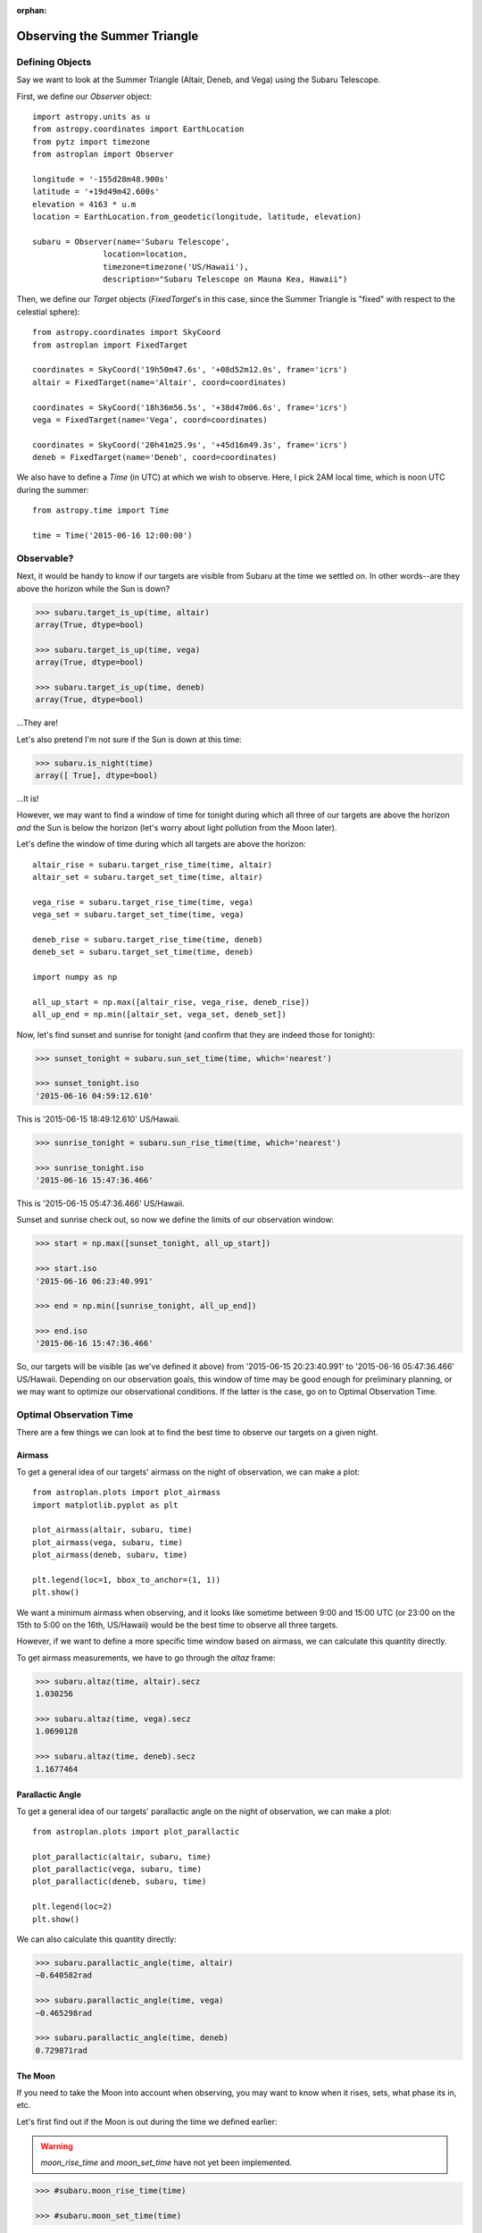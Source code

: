 :orphan:

.. _summer_triangle_tutorial:

.. doctest-skip-all

*****************************
Observing the Summer Triangle
*****************************

Defining Objects
================

Say we want to look at the Summer Triangle (Altair, Deneb, and Vega) using the
Subaru Telescope.

First, we define our `Observer` object::

    import astropy.units as u
    from astropy.coordinates import EarthLocation
    from pytz import timezone
    from astroplan import Observer

    longitude = '-155d28m48.900s'
    latitude = '+19d49m42.600s'
    elevation = 4163 * u.m
    location = EarthLocation.from_geodetic(longitude, latitude, elevation)

    subaru = Observer(name='Subaru Telescope',
                   location=location,
                   timezone=timezone('US/Hawaii'),
                   description="Subaru Telescope on Mauna Kea, Hawaii")

Then, we define our `Target` objects (`FixedTarget`'s in this case, since the
Summer Triangle is "fixed" with respect to the celestial sphere)::

    from astropy.coordinates import SkyCoord
    from astroplan import FixedTarget

    coordinates = SkyCoord('19h50m47.6s', '+08d52m12.0s', frame='icrs')
    altair = FixedTarget(name='Altair', coord=coordinates)

    coordinates = SkyCoord('18h36m56.5s', '+38d47m06.6s', frame='icrs')
    vega = FixedTarget(name='Vega', coord=coordinates)

    coordinates = SkyCoord('20h41m25.9s', '+45d16m49.3s', frame='icrs')
    deneb = FixedTarget(name='Deneb', coord=coordinates)

We also have to define a `Time` (in UTC) at which we wish to observe.  Here, I
pick 2AM local time, which is noon UTC during the summer::

    from astropy.time import Time

    time = Time('2015-06-16 12:00:00')

Observable?
===========

Next, it would be handy to know if our targets are visible from Subaru at the
time we settled on.  In other words--are they above the horizon while the Sun
is down?

.. code-block:: python

    >>> subaru.target_is_up(time, altair)
    array(True, dtype=bool)

    >>> subaru.target_is_up(time, vega)
    array(True, dtype=bool)

    >>> subaru.target_is_up(time, deneb)
    array(True, dtype=bool)

...They are!

Let's also pretend I'm not sure if the Sun is down at this time:

.. code-block:: python

    >>> subaru.is_night(time)
    array([ True], dtype=bool)

...It is!

However, we may want to find a window of time for tonight during which all
three of our targets are above the horizon *and* the Sun is below the horizon
(let's worry about light pollution from the Moon later).

Let's define the window of time during which all targets are above the horizon::

    altair_rise = subaru.target_rise_time(time, altair)
    altair_set = subaru.target_set_time(time, altair)

    vega_rise = subaru.target_rise_time(time, vega)
    vega_set = subaru.target_set_time(time, vega)

    deneb_rise = subaru.target_rise_time(time, deneb)
    deneb_set = subaru.target_set_time(time, deneb)

    import numpy as np

    all_up_start = np.max([altair_rise, vega_rise, deneb_rise])
    all_up_end = np.min([altair_set, vega_set, deneb_set])

Now, let's find sunset and sunrise for tonight (and confirm that they are
indeed those for tonight):

.. code-block:: python

    >>> sunset_tonight = subaru.sun_set_time(time, which='nearest')

    >>> sunset_tonight.iso
    '2015-06-16 04:59:12.610'

This is '2015-06-15 18:49:12.610' US/Hawaii.

.. code-block:: python

    >>> sunrise_tonight = subaru.sun_rise_time(time, which='nearest')

    >>> sunrise_tonight.iso
    '2015-06-16 15:47:36.466'

This is '2015-06-15 05:47:36.466' US/Hawaii.

Sunset and sunrise check out, so now we define the limits of our observation
window:

.. code-block:: python

    >>> start = np.max([sunset_tonight, all_up_start])

    >>> start.iso
    '2015-06-16 06:23:40.991'

    >>> end = np.min([sunrise_tonight, all_up_end])

    >>> end.iso
    '2015-06-16 15:47:36.466'

So, our targets will be visible (as we've defined it above) from
'2015-06-15 20:23:40.991' to '2015-06-16 05:47:36.466' US/Hawaii.  Depending on
our observation goals, this window of time may be good enough for preliminary
planning, or we may want to optimize our observational conditions.  If the
latter is the case, go on to Optimal Observation Time.

Optimal Observation Time
========================

There are a few things we can look at to find the best time to observe our
targets on a given night.

Airmass
-------

To get a general idea of our targets' airmass on the night of observation, we
can make a plot::

    from astroplan.plots import plot_airmass
    import matplotlib.pyplot as plt

    plot_airmass(altair, subaru, time)
    plot_airmass(vega, subaru, time)
    plot_airmass(deneb, subaru, time)

    plt.legend(loc=1, bbox_to_anchor=(1, 1))
    plt.show()

.. plot::

    import astropy.units as u
    from astropy.coordinates import EarthLocation
    from pytz import timezone
    from astroplan import Observer

    longitude = '-155d28m48.900s'
    latitude = '+19d49m42.600s'
    elevation = 4163 * u.m
    location = EarthLocation.from_geodetic(longitude, latitude, elevation)

    subaru = Observer(name='Subaru Telescope',
                   location=location,
                   timezone=timezone('US/Hawaii'),
                   description="Subaru Telescope on Mauna Kea, Hawaii")

    from astropy.coordinates import SkyCoord
    from astroplan import FixedTarget

    coordinates = SkyCoord('19h50m47.6s', '+08d52m12.0s', frame='icrs')
    altair = FixedTarget(name='Altair', coord=coordinates)

    coordinates = SkyCoord('18h36m56.5s', '+38d47m06.6s', frame='icrs')
    vega = FixedTarget(name='Vega', coord=coordinates)

    coordinates = SkyCoord('20h41m25.9s', '+45d16m49.3s', frame='icrs')
    deneb = FixedTarget(name='Deneb', coord=coordinates)

    from astropy.time import Time

    time = Time('2015-06-16 12:00:00')

    from astroplan.plots import plot_airmass
    import matplotlib.pyplot as plt

    plot_airmass(altair, subaru, time)
    plot_airmass(vega, subaru, time)
    plot_airmass(deneb, subaru, time)

    # Note that you don't need the ax commands below to produce the plot.
    # They reduce the plot size for the documentation.
    ax = plt.gca()
    box = ax.get_position()
    ax.set_position([box.x0, box.y0, box.width * 0.8, box.height * 0.8])

    plt.legend(loc=1, bbox_to_anchor=(1.35, 1))
    plt.show()

We want a minimum airmass when observing, and it looks like sometime between
9:00 and 15:00 UTC (or 23:00 on the 15th to 5:00 on the 16th, US/Hawaii) would
be the best time to observe all three targets.

However, if we want to define a more specific time window based on airmass, we
can calculate this quantity directly.

To get airmass measurements, we have to go through the `altaz` frame:

.. code-block:: python

    >>> subaru.altaz(time, altair).secz
    1.030256

    >>> subaru.altaz(time, vega).secz
    1.0690128

    >>> subaru.altaz(time, deneb).secz
    1.1677464

Parallactic Angle
-----------------

To get a general idea of our targets' parallactic angle on the night of
observation, we can make a plot::

    from astroplan.plots import plot_parallactic

    plot_parallactic(altair, subaru, time)
    plot_parallactic(vega, subaru, time)
    plot_parallactic(deneb, subaru, time)

    plt.legend(loc=2)
    plt.show()

.. plot::

    import astropy.units as u
    from astropy.coordinates import EarthLocation
    from pytz import timezone
    from astroplan import Observer

    longitude = '-155d28m48.900s'
    latitude = '+19d49m42.600s'
    elevation = 4163 * u.m
    location = EarthLocation.from_geodetic(longitude, latitude, elevation)

    subaru = Observer(name='Subaru Telescope',
                   location=location,
                   timezone=timezone('US/Hawaii'),
                   description="Subaru Telescope on Mauna Kea, Hawaii")

    from astropy.coordinates import SkyCoord
    from astroplan import FixedTarget

    coordinates = SkyCoord('19h50m47.6s', '+08d52m12.0s', frame='icrs')
    altair = FixedTarget(name='Altair', coord=coordinates)

    coordinates = SkyCoord('18h36m56.5s', '+38d47m06.6s', frame='icrs')
    vega = FixedTarget(name='Vega', coord=coordinates)

    coordinates = SkyCoord('20h41m25.9s', '+45d16m49.3s', frame='icrs')
    deneb = FixedTarget(name='Deneb', coord=coordinates)

    from astropy.time import Time

    time = Time('2015-06-16 12:00:00')

    from astroplan.plots import plot_parallactic
    import matplotlib.pyplot as plt

    plot_parallactic(altair, subaru, time)
    plot_parallactic(vega, subaru, time)
    plot_parallactic(deneb, subaru, time)

    plt.legend(loc=2)
    plt.show()

We can also calculate this quantity directly:

.. code-block:: python

    >>> subaru.parallactic_angle(time, altair)
    −0.640582rad

    >>> subaru.parallactic_angle(time, vega)
    −0.465298rad

    >>> subaru.parallactic_angle(time, deneb)
    0.729871rad

The Moon
--------

If you need to take the Moon into account when observing, you may want to know
when it rises, sets, what phase its in, etc.

Let's first find out if the Moon is out during the time we defined earlier:

.. warning::

    *moon_rise_time* and *moon_set_time* have not yet been implemented.

.. code-block:: python

    >>> #subaru.moon_rise_time(time)

    >>> #subaru.moon_set_time(time)

We could also look at the Moon's alt/az coordinates:

.. code-block:: python

    >>> subaru.moon_altaz(time).alt
    −45∘05′18.2435′′

    >>> subaru.moon_altaz(time).az
    34∘35′57.5413′′

It looks like the Moon is well below the horizon at the time we picked before,
but we should check to see if it will be out during the window of time our
targets will be visible (again--as defined at the beginning of this tutorial):

.. code-block:: python

    >>> visible_time = start + (end - start)*np.linspace(0, 1, 20)

    >>> subaru.moon_altaz(visible_time).alt
    [−24∘15′08.8308′′ −29∘49′04.6286′′ −35∘03′43.449′′ −39∘53′16.0653′′
    −44∘09′59.8904′′ −47∘44′08.5089′′ −50∘24′19.9784′′ −51∘59′18.4053′′
    −52∘20′53.9214′′ −51∘27′04.0998′′ −49∘22′46.0578′′ −46∘17′54.7431′′
    −42∘24′06.7653′′ −37∘52′10.4174′′ −32∘50′59.3228′′ −27∘27′24.8625′′
    −21∘46′34.5241′′ −15∘52′15.6116′′ −9∘47′16.3944′′ −2∘11′39.571′′]

Looks like the Moon will be below the horizon during the entire time--but what
if it wasn't?

INSERT SECTION FOR PHASES, PERCENT ILLUMINATION, ETC.
